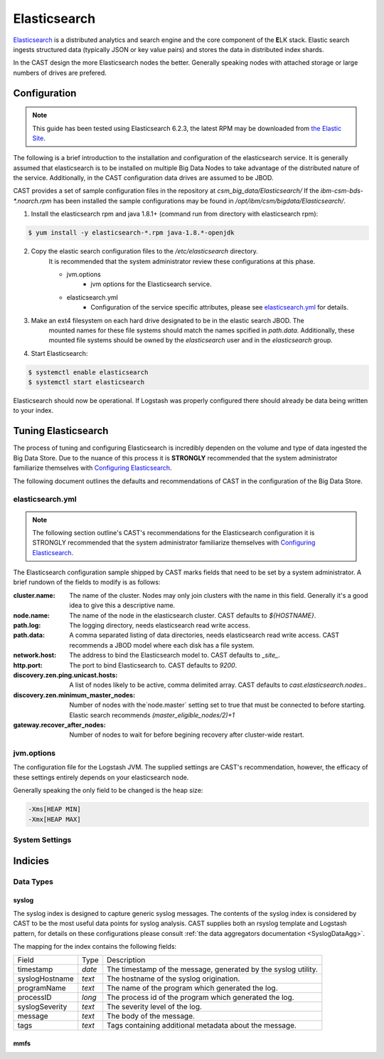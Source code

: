 Elasticsearch
=============

`Elasticsearch`_ is a distributed analytics and search engine and the core component of the **E**\ LK 
stack. Elastic search ingests structured data (typically JSON or key value pairs) and stores the 
data in distributed index shards. 

In the CAST design the more Elasticsearch nodes the better. Generally speaking nodes with attached
storage or large numbers of drives are prefered. 


Configuration
-------------

.. note:: This guide has been tested using Elasticsearch 6.2.3, the latest RPM may be downloaded from
    `the Elastic Site <https://www.elastic.co/downloads/elasticsearch>`_.

The following is a brief introduction to the installation and configuration of the elasticsearch service.
It is generally assumed that elasticsearch is to be installed on multiple Big Data Nodes to take
advantage of the distributed nature of the service. Additionally, in the CAST configuration data drives
are assumed to be JBOD.

CAST provides a set of sample configuration files in the repository at `csm_big_data/Elasticsearch/`
If the `ibm-csm-bds-*.noarch.rpm` has been installed the sample configurations may be found
in `/opt/ibm/csm/bigdata/Elasticsearch/`.

1. Install the elasticsearch rpm and java 1.8.1+ (command run from directory with elasticsearch rpm):

.. code-block:: bash

    $ yum install -y elasticsearch-*.rpm java-1.8.*-openjdk

2. Copy the elastic search configuration files to the `/etc/elasticsearch` directory.
    It is recommended that the system administrator review these configurations at this 
    phase.

    * jvm.options
        * jvm options for the Elasticsearch service.
    * elasticsearch.yml
        * Configuration of the service specific attributes, please see `elasticsearch.yml`_ for details.

3. Make an ext4 filesystem on each hard drive designated to be in the elastic search JBOD. The
    mounted names for these file systems should match the names spcified in `path.data`. Additionally,
    these mounted file systems should be owned by the `elasticsearch` user and in the 
    `elasticsearch` group.

4. Start Elasticsearch:

.. code-block:: bash

    $ systemctl enable elasticsearch
    $ systemctl start elasticsearch

Elasticsearch should now be operational. If Logstash was properly configured there should already
be data being written to your index.

Tuning Elasticsearch
--------------------

The process of tuning and configuring Elasticsearch is incredibly dependen on the volume and
type of data ingested the Big Data Store. Due to the nuance of this process it is **STRONGLY** 
recommended that the system administrator familiarize themselves with `Configuring Elasticsearch`_.

The following document outlines the defaults and recommendations of CAST in the configuration of the 
Big Data Store.

elasticsearch.yml
^^^^^^^^^^^^^^^^^

.. note:: The following section outline's CAST's recommendations for the Elasticsearch configuration
    it is STRONGLY recommended that the system administrator familiarize themselves with 
    `Configuring Elasticsearch`_.

The Elasticsearch configuration sample shipped by CAST marks fields that need to be set by a 
system administrator. A brief rundown of the fields to modify is as follows:


:cluster.name: The name of the cluster. Nodes may only join clusters with the name in this field.
                Generally it's a good idea to give this a descriptive name.

:node.name: The name of the node in the elasticsearch cluster. CAST defaults to `${HOSTNAME}`.

:path.log: The logging directory, needs elasticsearch read write access.

:path.data: A comma separated listing of data directories, needs elasticsearch read write access. 
                CAST recommends a JBOD model where each disk has a file system.

:network.host: The address to bind the Elasticsearch model to. CAST defaults to `_site_`.

:http.port: The port to bind Elasticsearch to. CAST defaults to `9200`.

:discovery.zen.ping.unicast.hosts: A list of nodes likely to be active, comma delimited array.
                CAST defaults to `cast.elasticsearch.nodes`..

:discovery.zen.minimum_master_nodes: Number of nodes with the`node.master` setting set to true that
                must be connected to before starting. Elastic search recommends `(master_eligible_nodes/2)+1`

:gateway.recover_after_nodes: Number of nodes to wait for before begining recovery after cluster-wide restart.

.. :bootstrap.system_call_filter: CAST defaults to false. 

.. TODO: Why is bootstrap.system_call_filter set to false (got this setting from lab).
.. TODO: Determine what the rpm install will do with this.
.. TODO: Determine some logical defaults.

jvm.options
^^^^^^^^^^^

The configuration file for the Logstash JVM. The supplied settings are CAST's recommendation,
however, the efficacy of these settings entirely depends on your elasticsearch node.

Generally speaking the only field to be changed is the heap size:

.. code-block:: none

   -Xms[HEAP MIN]
   -Xmx[HEAP MAX]


System Settings
^^^^^^^^^^^^^^^




Indicies
--------

Data Types
^^^^^^^^^^


.. _SyslogElastic:

syslog
******

The syslog index is designed to capture generic syslog messages. The contents of the syslog index is
considered by CAST to be the most useful data points for syslog analysis. CAST supplies both an 
rsyslog template and Logstash pattern, for details on these configurations please consult 
:ref:`the data aggregators documentation <SyslogDataAgg>`.

The mapping for the index contains the following fields:

+---------------+--------+----------------------------------------------------------------+
| Field         | Type   | Description                                                    |
+---------------+--------+----------------------------------------------------------------+
|timestamp      | *date* | The timestamp of the message, generated by the syslog utility. | 
+---------------+--------+----------------------------------------------------------------+
|syslogHostname | *text* | The hostname of the syslog origination.                        | 
+---------------+--------+----------------------------------------------------------------+
|programName    | *text* | The name of the program which generated the log.               | 
+---------------+--------+----------------------------------------------------------------+
|processID      | *long* | The process id of the program which generated the log.         | 
+---------------+--------+----------------------------------------------------------------+
|syslogSeverity | *text* | The severity level of the log.                                 | 
+---------------+--------+----------------------------------------------------------------+
|message        | *text* | The body of the message.                                       | 
+---------------+--------+----------------------------------------------------------------+
|tags           | *text* | Tags containing additional metadata about the message.         |
+---------------+--------+----------------------------------------------------------------+


mmfs
****


.. Links
.. _Elasticsearch: https://www.elastic.co/products/elasticsearch
.. _Configuring Elasticsearch: https://www.elastic.co/guide/en/elasticsearch/reference/current/settings.html
